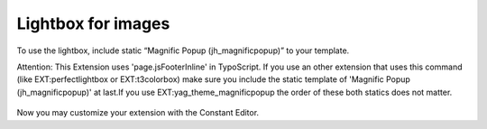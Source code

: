 .. ==================================================
.. FOR YOUR INFORMATION
.. --------------------------------------------------
.. -*- coding: utf-8 -*- with BOM.

.. ==================================================
.. DEFINE SOME TEXTROLES
.. --------------------------------------------------
.. role::   underline
.. role::   typoscript(code)
.. role::   ts(typoscript)
   :class:  typoscript
.. role::   php(code)


Lightbox for images
^^^^^^^^^^^^^^^^^^^

To use the lightbox, include static “Magnific Popup
(jh\_magnificpopup)” to your template.

Attention: This Extension uses 'page.jsFooterInline' in TypoScript. If
you use an other extension that uses this command (like
EXT:perfectlightbox or EXT:t3colorbox) make sure you include the
static template of 'Magnific Popup (jh\_magnificpopup)' at last.If you
use EXT:yag\_theme\_magnificpopup the order of these both statics does
not matter.

.. figure:: ../../../Images/Administration-LightboxForImages.png

Now you may customize your extension with the Constant Editor.
